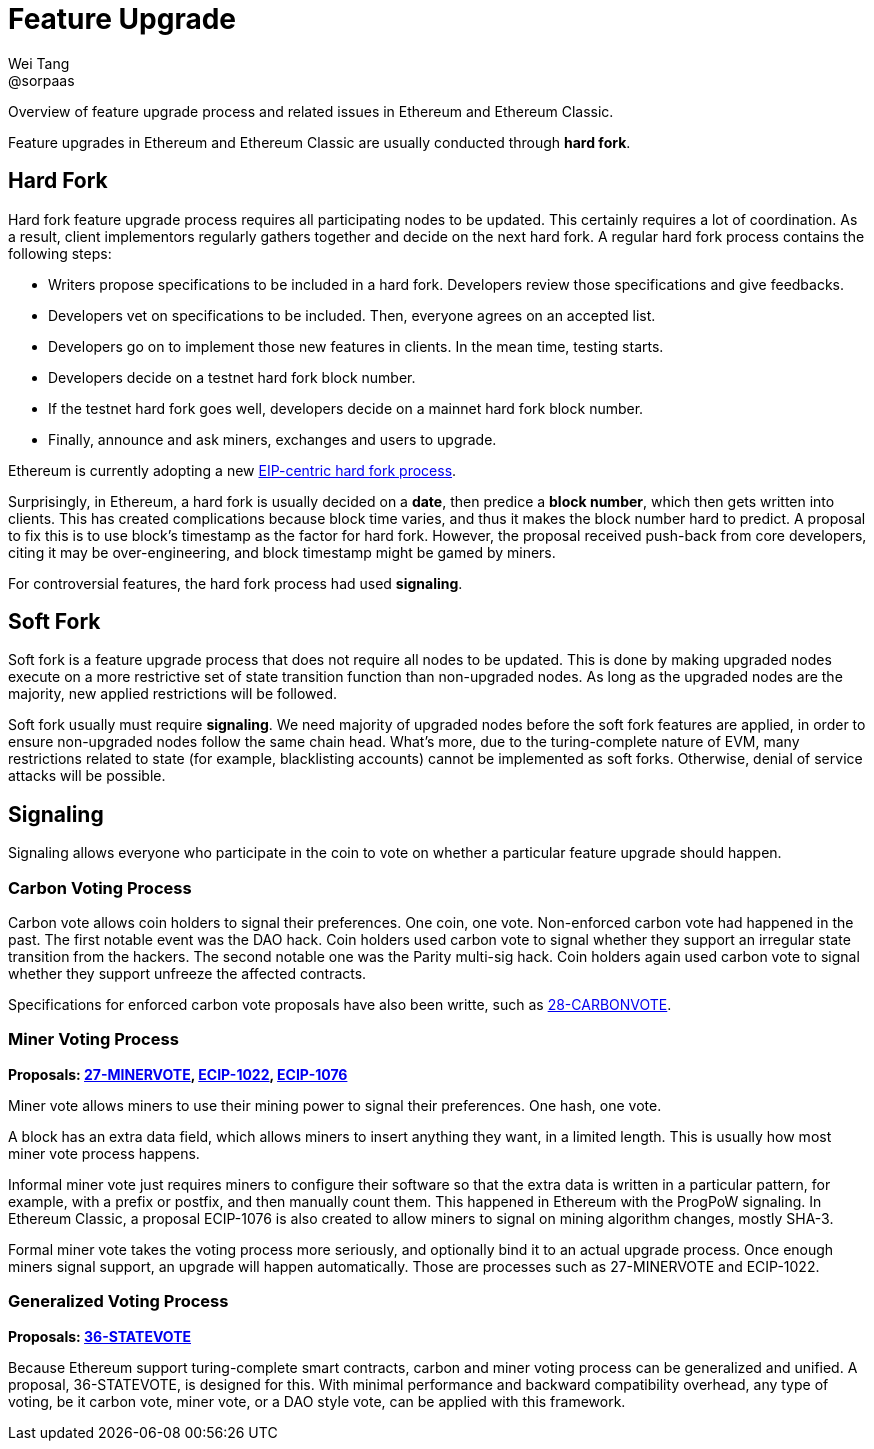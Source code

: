 = Feature Upgrade
Wei Tang <@sorpaas>
:license: Apache-2.0

[meta="description"]
Overview of feature upgrade process and related issues in Ethereum and
Ethereum Classic.

Feature upgrades in Ethereum and Ethereum Classic are usually
conducted through *hard fork*.

== Hard Fork

Hard fork feature upgrade process requires all participating nodes to
be updated. This certainly requires a lot of coordination. As a
result, client implementors regularly gathers together and decide on
the next hard fork. A regular hard fork process contains the following
steps:

* Writers propose specifications to be included in a hard
  fork. Developers review those specifications and give feedbacks.
* Developers vet on specifications to be included. Then, everyone
  agrees on an accepted list.
* Developers go on to implement those new features in clients. In the
  mean time, testing starts.
* Developers decide on a testnet hard fork block number.
* If the testnet hard fork goes well, developers decide on a mainnet
  hard fork block number.
* Finally, announce and ask miners, exchanges and users to upgrade.

Ethereum is currently adopting a new
link:https://ethereum-magicians.org/t/eip-centric-forking/3536[EIP-centric
hard fork process].

Surprisingly, in Ethereum, a hard fork is usually decided on a *date*,
then predice a *block number*, which then gets written into
clients. This has created complications because block time varies, and
thus it makes the block number hard to predict. A proposal to fix this
is to use block's timestamp as the factor for hard fork. However, the
proposal received push-back from core developers, citing it may be
over-engineering, and block timestamp might be gamed by miners.

For controversial features, the hard fork process had used
*signaling*.

== Soft Fork

Soft fork is a feature upgrade process that does not require all nodes
to be updated. This is done by making upgraded nodes execute on a more
restrictive set of state transition function than non-upgraded
nodes. As long as the upgraded nodes are the majority, new applied
restrictions will be followed.

Soft fork usually must require *signaling*. We need majority of
upgraded nodes before the soft fork features are applied, in order to
ensure non-upgraded nodes follow the same chain head. What's more, due
to the turing-complete nature of EVM, many restrictions related to
state (for example, blacklisting accounts) cannot be implemented as
soft forks. Otherwise, denial of service attacks will be possible.

== Signaling

Signaling allows everyone who participate in the coin to vote on
whether a particular feature upgrade should happen.

=== Carbon Voting Process

Carbon vote allows coin holders to signal their preferences. One coin,
one vote. Non-enforced carbon vote had happened in the past. The first
notable event was the DAO hack. Coin holders used carbon vote to
signal whether they support an irregular state transition from the
hackers. The second notable one was the Parity multi-sig hack. Coin
holders again used carbon vote to signal whether they support unfreeze
the affected contracts.

Specifications for enforced carbon vote proposals have also been
writte, such as
link:https://specs.that.world/28-carbonvote/[28-CARBONVOTE].

=== Miner Voting Process

*Proposals: link:https://specs.that.world/27-minervote/[27-MINERVOTE],
link:https://ecips.ethereumclassic.org/ECIPs/ecip-1022[ECIP-1022],
link:https://ecips.ethereumclassic.org/ECIPs/ecip-1076[ECIP-1076]*

Miner vote allows miners to use their mining power to signal their
preferences. One hash, one vote.

A block has an extra data field, which allows miners to insert
anything they want, in a limited length. This is usually how most
miner vote process happens. 

Informal miner vote just requires miners to configure their software
so that the extra data is written in a particular pattern, for
example, with a prefix or postfix, and then manually count them. This
happened in Ethereum with the ProgPoW signaling. In Ethereum Classic,
a proposal ECIP-1076 is also created to allow miners to signal on
mining algorithm changes, mostly SHA-3.

Formal miner vote takes the voting process more seriously, and
optionally bind it to an actual upgrade process. Once enough miners
signal support, an upgrade will happen automatically. Those are
processes such as 27-MINERVOTE and ECIP-1022.

=== Generalized Voting Process

*Proposals: link:https://specs.that.world/36-statevote/[36-STATEVOTE]*

Because Ethereum support turing-complete smart contracts, carbon and
miner voting process can be generalized and unified. A proposal,
36-STATEVOTE, is designed for this. With minimal performance and
backward compatibility overhead, any type of voting, be it carbon
vote, miner vote, or a DAO style vote, can be applied with this
framework.
